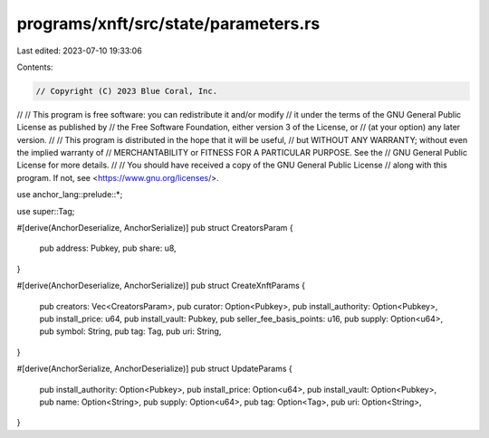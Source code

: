 programs/xnft/src/state/parameters.rs
=====================================

Last edited: 2023-07-10 19:33:06

Contents:

.. code-block:: rs

    // Copyright (C) 2023 Blue Coral, Inc.
//
// This program is free software: you can redistribute it and/or modify
// it under the terms of the GNU General Public License as published by
// the Free Software Foundation, either version 3 of the License, or
// (at your option) any later version.
//
// This program is distributed in the hope that it will be useful,
// but WITHOUT ANY WARRANTY; without even the implied warranty of
// MERCHANTABILITY or FITNESS FOR A PARTICULAR PURPOSE. See the
// GNU General Public License for more details.
//
// You should have received a copy of the GNU General Public License
// along with this program. If not, see <https://www.gnu.org/licenses/>.

use anchor_lang::prelude::*;

use super::Tag;

#[derive(AnchorDeserialize, AnchorSerialize)]
pub struct CreatorsParam {
    pub address: Pubkey,
    pub share: u8,
}

#[derive(AnchorDeserialize, AnchorSerialize)]
pub struct CreateXnftParams {
    pub creators: Vec<CreatorsParam>,
    pub curator: Option<Pubkey>,
    pub install_authority: Option<Pubkey>,
    pub install_price: u64,
    pub install_vault: Pubkey,
    pub seller_fee_basis_points: u16,
    pub supply: Option<u64>,
    pub symbol: String,
    pub tag: Tag,
    pub uri: String,
}

#[derive(AnchorSerialize, AnchorDeserialize)]
pub struct UpdateParams {
    pub install_authority: Option<Pubkey>,
    pub install_price: Option<u64>,
    pub install_vault: Option<Pubkey>,
    pub name: Option<String>,
    pub supply: Option<u64>,
    pub tag: Option<Tag>,
    pub uri: Option<String>,
}



